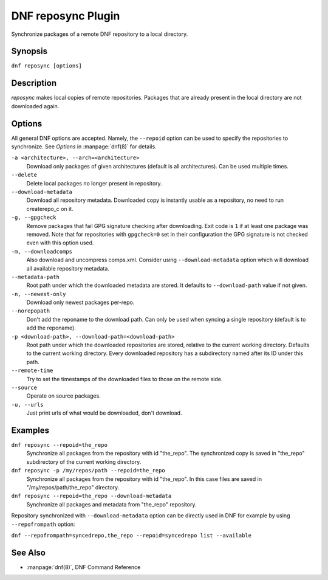..
  Copyright (C) 2014  Red Hat, Inc.

  This copyrighted material is made available to anyone wishing to use,
  modify, copy, or redistribute it subject to the terms and conditions of
  the GNU General Public License v.2, or (at your option) any later version.
  This program is distributed in the hope that it will be useful, but WITHOUT
  ANY WARRANTY expressed or implied, including the implied warranties of
  MERCHANTABILITY or FITNESS FOR A PARTICULAR PURPOSE.  See the GNU General
  Public License for more details.  You should have received a copy of the
  GNU General Public License along with this program; if not, write to the
  Free Software Foundation, Inc., 51 Franklin Street, Fifth Floor, Boston, MA
  02110-1301, USA.  Any Red Hat trademarks that are incorporated in the
  source code or documentation are not subject to the GNU General Public
  License and may only be used or replicated with the express permission of
  Red Hat, Inc.

====================
DNF reposync Plugin
====================

Synchronize packages of a remote DNF repository to a local directory.

--------
Synopsis
--------

``dnf reposync [options]``

-----------
Description
-----------

`reposync` makes local copies of remote repositories. Packages that are already present in the local directory are not downloaded again.

-------
Options
-------

All general DNF options are accepted. Namely, the ``--repoid`` option can be used to specify the repositories to synchronize. See `Options` in :manpage:`dnf(8)` for details.

``-a <architecture>, --arch=<architecture>``
    Download only packages of given architectures (default is all architectures). Can be used multiple times.

``--delete``
    Delete local packages no longer present in repository.

``--download-metadata``
    Download all repository metadata. Downloaded copy is instantly usable as a repository, no need to run createrepo_c on it.

``-g, --gpgcheck``
    Remove packages that fail GPG signature checking after downloading. Exit code is ``1`` if at least one package was removed.
    Note that for repositories with ``gpgcheck=0`` set in their configuration the GPG signature is not checked even with this option used.

``-m, --downloadcomps``
    Also download and uncompress comps.xml. Consider using ``--download-metadata`` option which will download all available repository metadata.

``--metadata-path``
    Root path under which the downloaded metadata are stored. It defaults to ``--download-path`` value if not given.

``-n, --newest-only``
    Download only newest packages per-repo.

``--norepopath``
    Don't add the reponame to the download path. Can only be used when syncing a single repository (default is to add the reponame).

``-p <download-path>, --download-path=<download-path>``
    Root path under which the downloaded repositories are stored, relative to the current working directory. Defaults to the current working directory. Every downloaded repository has a subdirectory named after its ID under this path.

``--remote-time``
    Try to set the timestamps of the downloaded files to those on the remote side.

``--source``
    Operate on source packages.

``-u, --urls``
    Just print urls of what would be downloaded, don't download.


--------
Examples
--------

``dnf reposync --repoid=the_repo``
    Synchronize all packages from the repository with id "the_repo". The synchronized copy is saved in "the_repo" subdirectory of the current working directory.

``dnf reposync -p /my/repos/path --repoid=the_repo``
    Synchronize all packages from the repository with id "the_repo". In this case files are saved in "/my/repos/path/the_repo" directory.

``dnf reposync --repoid=the_repo --download-metadata``
    Synchronize all packages and metadata from "the_repo" repository.

Repository synchronized with ``--download-metadata`` option can be directly used in DNF for example by using ``--repofrompath`` option:

``dnf --repofrompath=syncedrepo,the_repo --repoid=syncedrepo list --available``


--------
See Also
--------

* :manpage:`dnf(8)`, DNF Command Reference
